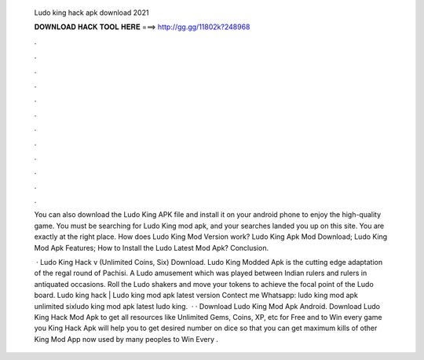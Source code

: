   Ludo king hack apk download 2021
  
  
  
  𝐃𝐎𝐖𝐍𝐋𝐎𝐀𝐃 𝐇𝐀𝐂𝐊 𝐓𝐎𝐎𝐋 𝐇𝐄𝐑𝐄 ===> http://gg.gg/11802k?248968
  
  
  
  .
  
  
  
  .
  
  
  
  .
  
  
  
  .
  
  
  
  .
  
  
  
  .
  
  
  
  .
  
  
  
  .
  
  
  
  .
  
  
  
  .
  
  
  
  .
  
  
  
  .
  
  You can also download the Ludo King APK file and install it on your android phone to enjoy the high-quality game. You must be searching for Ludo King mod apk, and your searches landed you up on this site. You are exactly at the right place. How does Ludo King Mod Version work? Ludo King Apk Mod Download; Ludo King Mod Apk Features; How to Install the Ludo Latest Mod Apk? Conclusion.
  
   · Ludo King Hack v (Unlimited Coins, Six) Download. Ludo King Modded Apk is the cutting edge adaptation of the regal round of Pachisi. A Ludo amusement which was played between Indian rulers and rulers in antiquated occasions. Roll the Ludo shakers and move your tokens to achieve the focal point of the Ludo board. Ludo king hack | Ludo king mod apk latest version Contect me Whatsapp: ludo king mod apk unlimited sixludo king mod apk latest ludo king.  · · Download Ludo King Mod Apk Android. Download Ludo King Hack Mod Apk to get all resources like Unlimited Gems, Coins, XP, etc for Free and to Win every game you  King Hack Apk will help you to get desired number on dice so that you can get maximum kills of other  King Mod App now used by many peoples to Win Every .
